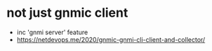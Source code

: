 * not just gnmic client

- inc 'gnmi server' feature
- https://netdevops.me/2020/gnmic-gnmi-cli-client-and-collector/


